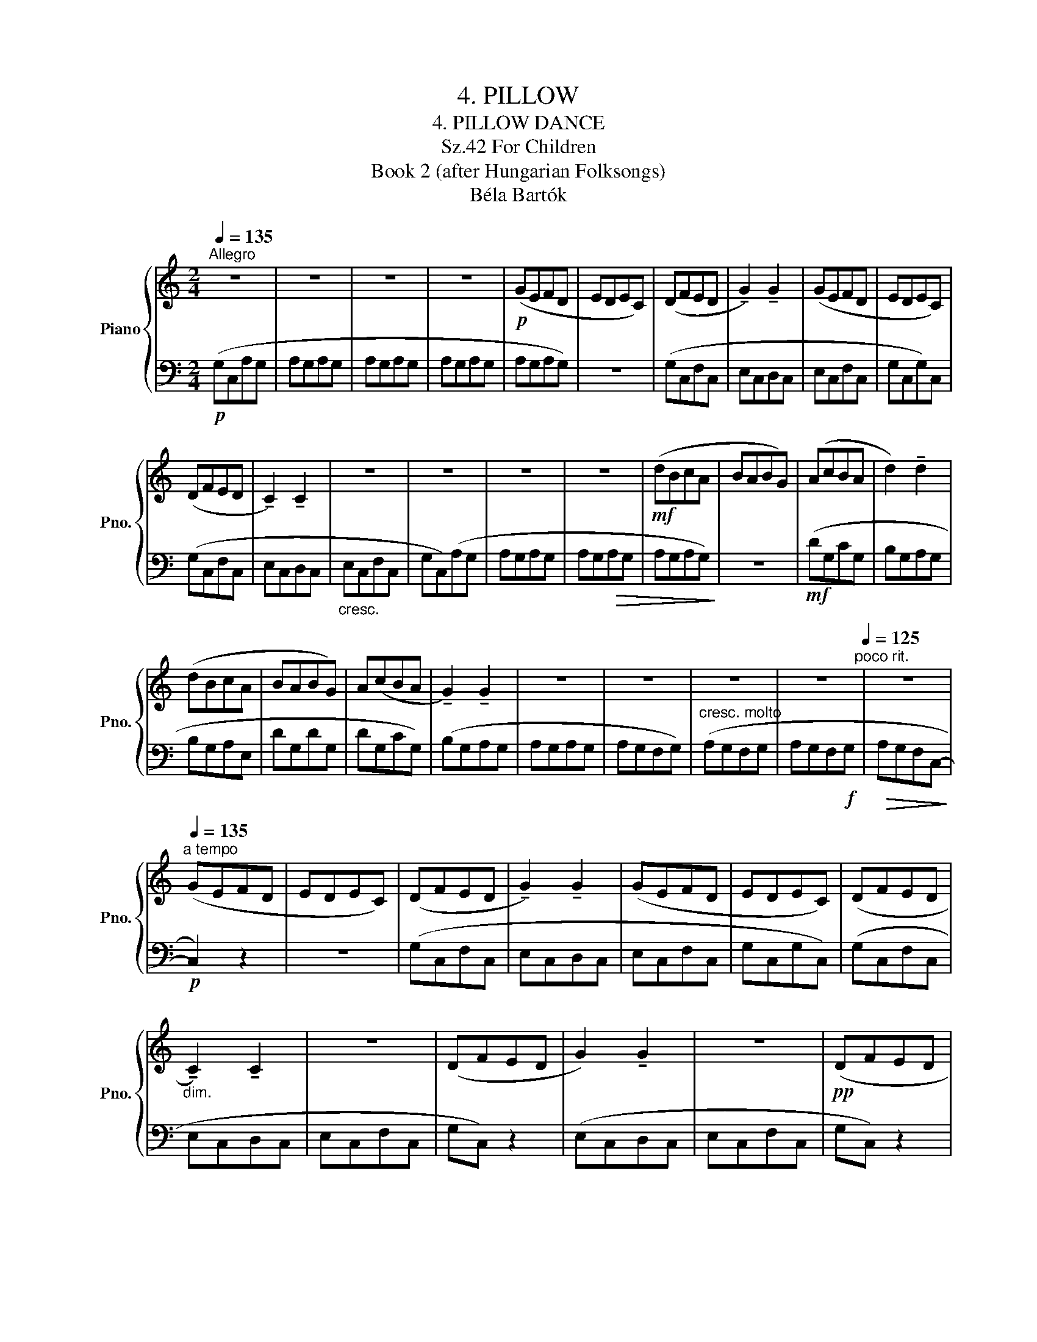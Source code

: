 X:1
T:4. PILLOW
T:4. PILLOW DANCE
T:For Children, Sz.42 
T:Book 2 (after Hungarian Folksongs)
T:Béla Bartók
%%score { 1 | 2 }
L:1/8
Q:1/4=135
M:2/4
K:C
V:1 treble nm="Piano" snm="Pno."
V:2 bass 
V:1
"^Allegro" z4 | z4 | z4 | z4 |!p! (GEFD | EDEC) | (DFED | !tenuto!G2) !tenuto!G2 | (GEFD | EDEC) | %10
 (DFED | !tenuto!C2) !tenuto!C2 | z4 | z4 | z4 | z4 |!mf! (dBcA | BABG) | (AcBA | d2) !tenuto!d2 | %20
 (dBcA | BABG) | A(cBA | !tenuto!G2) !tenuto!G2 | z4 | z4 | z4 | z4[Q:1/4=125]"^poco rit." | z4 | %29
[Q:1/4=135]"^a tempo" (GEFD | EDEC) | (DFED | !tenuto!G2) !tenuto!G2 | (GEFD | EDEC) | (DFED | %36
"_dim." !tenuto!C2) !tenuto!C2 | z4 | (DFED | G2) !tenuto!G2 | z4 |!pp! (DFED | %42
 !tenuto!C2) !tenuto!C2 | z4 | z4 | z4 | z4 | z4 |[Q:1/4=120]"^ritard." z4 | z4 | [eg]4 |] %51
V:2
!p! (G,C,A,G, | A,G,A,G, | A,G,A,G, | A,G,A,G, | A,G,A,G,) | z4 | (G,C,F,C, | E,C,D,C, | E,C,F,C, | %9
 G,C,G,)C, | (G,C,F,C, | E,C,D,C, |"_cresc." E,C,F,C, | G,C,)(A,G, | A,G,A,G, | A,G,!>(!A,G, | %16
 A,G,A,G,)!>)! | z4 |!mf! (DG,CG, | B,G,A,G, | B,G,A,E, | DG,DG, | DG,CG,) | (B,G,A,G, | A,G,A,G, | %25
 A,G,F,G,) |"^cresc. molto" (A,G,F,G, | A,G,F,!f!G, |!>(! A,G,F,C,-!>)! |!p! C,2) z2 | z4 | %31
 (G,C,F,C, | E,C,D,C, | E,C,F,C, | G,C,G,C,) | (G,C,F,C, | E,C,D,C, | E,C,F,C, | G,C,) z2 | %39
 (E,C,D,C, | E,C,F,C, | G,C,) z2 |!p! D,(F,E,D,) |!<(! D,(F,E,D,!<)! |!>(! G,F,D,C,)!>)! | %45
!<(! (D,F,E,D,!<)! |!>(! G,F,D,)C,!>)! |"_cresc." (D,F,G,F, | D,C,G,F, |!f! C,4) | C,4 |] %51

